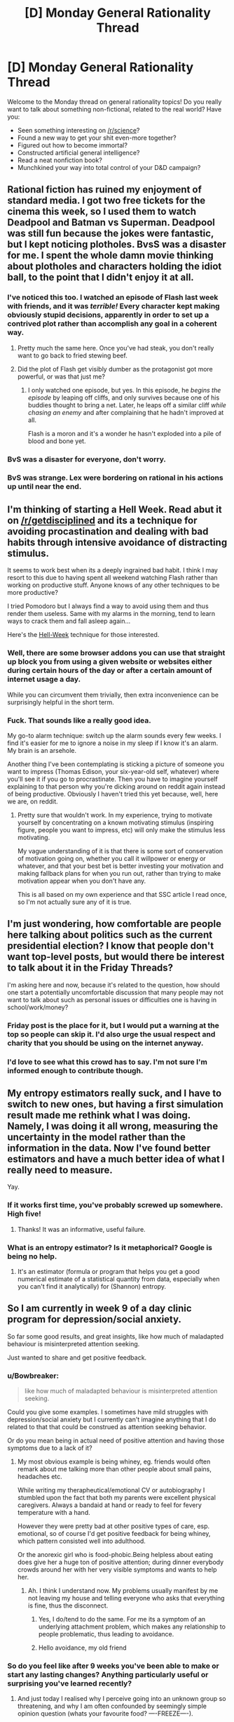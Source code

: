 #+TITLE: [D] Monday General Rationality Thread

* [D] Monday General Rationality Thread
:PROPERTIES:
:Author: AutoModerator
:Score: 24
:DateUnix: 1460387051.0
:DateShort: 2016-Apr-11
:END:
Welcome to the Monday thread on general rationality topics! Do you really want to talk about something non-fictional, related to the real world? Have you:

- Seen something interesting on [[/r/science]]?
- Found a new way to get your shit even-more together?
- Figured out how to become immortal?
- Constructed artificial general intelligence?
- Read a neat nonfiction book?
- Munchkined your way into total control of your D&D campaign?


** Rational fiction has ruined my enjoyment of standard media. I got two free tickets for the cinema this week, so I used them to watch Deadpool and Batman vs Superman. Deadpool was still fun because the jokes were fantastic, but I kept noticing plotholes. BvsS was a disaster for me. I spent the whole damn movie thinking about plotholes and characters holding the idiot ball, to the point that I didn't enjoy it at all.
:PROPERTIES:
:Author: elevul
:Score: 12
:DateUnix: 1460491898.0
:DateShort: 2016-Apr-13
:END:

*** I've noticed this too. I watched an episode of Flash last week with friends, and it was /terrible!/ Every character kept making obviously stupid decisions, apparently in order to set up a contrived plot rather than accomplish any goal in a coherent way.
:PROPERTIES:
:Author: Frommerman
:Score: 9
:DateUnix: 1460505666.0
:DateShort: 2016-Apr-13
:END:

**** Pretty much the same here. Once you've had steak, you don't really want to go back to fried stewing beef.
:PROPERTIES:
:Author: FuguofAnotherWorld
:Score: 3
:DateUnix: 1460511776.0
:DateShort: 2016-Apr-13
:END:


**** Did the plot of Flash get visibly dumber as the protagonist got more powerful, or was that just me?
:PROPERTIES:
:Author: MugaSofer
:Score: 3
:DateUnix: 1460549003.0
:DateShort: 2016-Apr-13
:END:

***** I only watched one episode, but yes. In this episode, he /begins the episode/ by leaping off cliffs, and only survives because one of his buddies thought to bring a net. Later, he leaps off a similar cliff /while chasing an enemy/ and after complaining that he hadn't improved at all.

Flash is a moron and it's a wonder he hasn't exploded into a pile of blood and bone yet.
:PROPERTIES:
:Author: Frommerman
:Score: 4
:DateUnix: 1460560542.0
:DateShort: 2016-Apr-13
:END:


*** BvS was a disaster for everyone, don't worry.
:PROPERTIES:
:Score: 5
:DateUnix: 1460510073.0
:DateShort: 2016-Apr-13
:END:


*** BvS was strange. Lex were bordering on rational in his actions up until near the end.
:PROPERTIES:
:Author: LesserWrong
:Score: 2
:DateUnix: 1460738461.0
:DateShort: 2016-Apr-15
:END:


** I'm thinking of starting a *Hell Week*. Read abut it on [[/r/getdisciplined]] and its a technique for avoiding procastination and dealing with bad habits through intensive avoidance of distracting stimulus.

It seems to work best when its a deeply ingrained bad habit. I think I may resort to this due to having spent all weekend watching Flash rather than working on productive stuff. Anyone knows of any other techniques to be more productive?

I tried Pomodoro but I always find a way to avoid using them and thus render them useless. Same with my alarms in the morning, tend to learn ways to crack them and fall asleep again...

Here's the [[https://www.reddit.com/r/getdisciplined/comments/3ngae9/method_hellweek/][Hell-Week]] technique for those interested.
:PROPERTIES:
:Author: Faust91x
:Score: 9
:DateUnix: 1460394115.0
:DateShort: 2016-Apr-11
:END:

*** Well, there are some browser addons you can use that straight up block you from using a given website or websites either during certain hours of the day or after a certain amount of internet usage a day.

While you can circumvent them trivially, then extra inconvenience can be surprisingly helpful in the short term.
:PROPERTIES:
:Author: FuguofAnotherWorld
:Score: 5
:DateUnix: 1460428587.0
:DateShort: 2016-Apr-12
:END:


*** Fuck. That sounds like a really good idea.

My go-to alarm technique: switch up the alarm sounds every few weeks. I find it's easier for me to ignore a noise in my sleep if I know it's an alarm. My brain is an arsehole.

Another thing I've been contemplating is sticking a picture of someone you want to impress (Thomas Edison, your six-year-old self, whatever) where you'll see it if you go to procrastinate. Then you have to imagine yourself explaining to that person why you're dicking around on reddit again instead of being productive. Obviously I haven't tried this yet because, well, here we are, on reddit.
:PROPERTIES:
:Score: 3
:DateUnix: 1460509921.0
:DateShort: 2016-Apr-13
:END:

**** Pretty sure that wouldn't work. In my experience, trying to motivate yourself by concentrating on a known motivating stimulus (inspiring figure, people you want to impress, etc) will only make the stimulus less motivating.

My vague understanding of it is that there is some sort of conservation of motivation going on, whether you call it willpower or energy or whatever, and that your best bet is better investing your motivation and making fallback plans for when you run out, rather than trying to make motivation appear when you don't have any.

This is all based on my own experience and that SSC article I read once, so I'm not actually sure any of it is true.
:PROPERTIES:
:Author: CouteauBleu
:Score: 2
:DateUnix: 1460734365.0
:DateShort: 2016-Apr-15
:END:


** I'm just wondering, how comfortable are people here talking about politics such as the current presidential election? I know that people don't want top-level posts, but would there be interest to talk about it in the Friday Threads?

I'm asking here and now, because it's related to the question, how should one start a potentially uncomfortable discussion that many people may not want to talk about such as personal issues or difficulties one is having in school/work/money?
:PROPERTIES:
:Author: xamueljones
:Score: 6
:DateUnix: 1460423522.0
:DateShort: 2016-Apr-12
:END:

*** Friday post is the place for it, but I would put a warning at the top so people can skip it. I'd also urge the usual respect and charity that you should be using on the internet anyway.
:PROPERTIES:
:Author: alexanderwales
:Score: 6
:DateUnix: 1460480310.0
:DateShort: 2016-Apr-12
:END:


*** I'd love to see what this crowd has to say. I'm not sure I'm informed enough to contribute though.
:PROPERTIES:
:Author: ayrvin
:Score: 5
:DateUnix: 1460431864.0
:DateShort: 2016-Apr-12
:END:


** My entropy estimators really suck, and I have to switch to new ones, but having a first simulation result made me rethink what I was doing. Namely, I was doing it all wrong, measuring the uncertainty in the model rather than the information in the data. Now I've found better estimators and have a much better idea of what I really need to measure.

Yay.
:PROPERTIES:
:Score: 5
:DateUnix: 1460398735.0
:DateShort: 2016-Apr-11
:END:

*** If it works first time, you've probably screwed up somewhere. High five!
:PROPERTIES:
:Author: Adrastos42
:Score: 2
:DateUnix: 1460495436.0
:DateShort: 2016-Apr-13
:END:

**** Thanks! It was an informative, useful failure.
:PROPERTIES:
:Score: 2
:DateUnix: 1460497139.0
:DateShort: 2016-Apr-13
:END:


*** What is an entropy estimator? Is it metaphorical? Google is being no help.
:PROPERTIES:
:Author: Roxolan
:Score: 1
:DateUnix: 1460576229.0
:DateShort: 2016-Apr-14
:END:

**** It's an estimator (formula or program that helps you get a good numerical estimate of a statistical quantity from data, especially when you can't find it analytically) for (Shannon) entropy.
:PROPERTIES:
:Score: 2
:DateUnix: 1460576605.0
:DateShort: 2016-Apr-14
:END:


** So I am currently in week 9 of a day clinic program for depression/social anxiety.

So far some good results, and great insights, like how much of maladapted behaviour is misinterpreted attention seeking.

Just wanted to share and get positive feedback.
:PROPERTIES:
:Author: SvalbardCaretaker
:Score: 11
:DateUnix: 1460407885.0
:DateShort: 2016-Apr-12
:END:

*** u/Bowbreaker:
#+begin_quote
  like how much of maladapted behaviour is misinterpreted attention seeking.
#+end_quote

Could you give some examples. I sometimes have mild struggles with depression/social anxiety but I currently can't imagine anything that I do related to that that could be construed as attention seeking behavior.

Or do you mean being in actual need of positive attention and having those symptoms due to a lack of it?
:PROPERTIES:
:Author: Bowbreaker
:Score: 5
:DateUnix: 1460408950.0
:DateShort: 2016-Apr-12
:END:

**** My most obvious example is being whiney, eg. friends would often remark about me talking more than other people about small pains, headaches etc.

While writing my therapheutical/emotional CV or autobiography I stumbled upon the fact that both my parents were excellent physical caregivers. Always a bandaid at hand or ready to feel for fevery temperature with a hand.

However they were pretty bad at other positive types of care, esp. emotional, so of course I'd get positive feedback for being whiney, which pattern consisted well into adulthood.

Or the anorexic girl who is food-phobic.Being helpless about eating does give her a huge ton of positive attention; during dinner everybody crowds around her with her very visible symptoms and wants to help her.
:PROPERTIES:
:Author: SvalbardCaretaker
:Score: 7
:DateUnix: 1460409697.0
:DateShort: 2016-Apr-12
:END:

***** Ah. I think I understand now. My problems usually manifest by me not leaving my house and telling everyone who asks that everything is fine, thus the disconnect.
:PROPERTIES:
:Author: Bowbreaker
:Score: 6
:DateUnix: 1460410826.0
:DateShort: 2016-Apr-12
:END:

****** Yes, I do/tend to do the same. For me its a symptom of an underlying attachment problem, which makes any relationship to people problematic, thus leading to avoidance.
:PROPERTIES:
:Author: SvalbardCaretaker
:Score: 2
:DateUnix: 1460414349.0
:DateShort: 2016-Apr-12
:END:


****** Hello avoidance, my old friend
:PROPERTIES:
:Score: 1
:DateUnix: 1460509992.0
:DateShort: 2016-Apr-13
:END:


*** So do you feel like after 9 weeks you've been able to make or start any lasting changes? Anything particularly useful or surprising you've learned recently?
:PROPERTIES:
:Author: whywhisperwhy
:Score: 2
:DateUnix: 1460422897.0
:DateShort: 2016-Apr-12
:END:

**** And just today I realised why I perceive going into an unknown group so threatening, and why I am often confounded by seemingly simple opinion question (whats your favourite food? ----FREEZE----).

Had an emotionally unstable parent and I needed to model her perfectly to avoid setting her off. So anytime I go into a group I need to model all of them perfectly without any knowledge of them, which is of course not possible.

And the brainfreeze on opinions then is because I am frantically searching for the answer that will be able to appease the asker; since that task has no solution, I get the null response.
:PROPERTIES:
:Author: SvalbardCaretaker
:Score: 5
:DateUnix: 1460488916.0
:DateShort: 2016-Apr-12
:END:

***** You demonstrate a great level of introspection and self-understanding, that sounds extremely useful and hopefully it will help you! What can be the next step after understanding yourself? I have trouble imagining for example what I'd do to avoid the freezing you mentioned. Also do I understand correctly that you've been having daily sessions?
:PROPERTIES:
:Score: 3
:DateUnix: 1460494229.0
:DateShort: 2016-Apr-13
:END:

****** Well, its a day clinic so everyday there is something. Some days more intensive than others, but the most important stuff is the thrice-weekly group therapy.

Next step is applying all that understanding, abstract knowledge to actually work on some of that stuff. Some of the knowledge goes straight to being A-lieved, but for others it needs hard work.
:PROPERTIES:
:Author: SvalbardCaretaker
:Score: 1
:DateUnix: 1460580505.0
:DateShort: 2016-Apr-14
:END:


**** Just yesterday/today I tapped a previously unknown reservoir of anger, which is a peculiar experience- hopefully it will provide some energy.

I feel like I have an approximately complete theory about my symptoms. Unfortunately knowing the sources of my maladaptive behaviour in abstract and recognizing/acting upon that knowledge in a situation is a very different beast.
:PROPERTIES:
:Author: SvalbardCaretaker
:Score: 2
:DateUnix: 1460483174.0
:DateShort: 2016-Apr-12
:END:

***** u/FuguofAnotherWorld:
#+begin_quote
  Unfortunately knowing the sources of my maladaptive behaviour in abstract and recognizing/acting upon that knowledge in a situation is a very different beast.
#+end_quote

That's generally what CBT is for. Concrete action to change habits. I had a few months of it. Found it helpful, but not sufficient in and of itself so I'm pushing to be put on antidepressants. Current doctor seems willing to make that happen, which is really positive.
:PROPERTIES:
:Author: FuguofAnotherWorld
:Score: 3
:DateUnix: 1460553206.0
:DateShort: 2016-Apr-13
:END:

****** Well good luck with that. For some people pills are amazing! Just dont be afraid to ask to be switched to some different meds if you have bad side effects.
:PROPERTIES:
:Author: SvalbardCaretaker
:Score: 2
:DateUnix: 1460580601.0
:DateShort: 2016-Apr-14
:END:

******* This is very much the case. Some people have bad reactions to certain antidepressants; I used to be on Zoloft and felt... pretty much nothing, neither sad nor happy, any time. Got off 'em a few years ago and seem to be doing just fine, which is good. On the plus side, it's made me more sensitive to the subtleties of my emotions, which has been quite useful.
:PROPERTIES:
:Author: Cariyaga
:Score: 1
:DateUnix: 1461149826.0
:DateShort: 2016-Apr-20
:END:


****** Hey best of luck. Antidepressants saved my life - just had to find the right kind and dosage.
:PROPERTIES:
:Score: 1
:DateUnix: 1461041895.0
:DateShort: 2016-Apr-19
:END:


** What are good ways to motivate yourself to exercise regularly and consistently?

I have had trouble keeping a regular schedule. I may get 3-4 sessions in over a week as I planned, but invariably something happens to throw off my schedule, or I'm too tired or overworked one day. And then I find more excuses why it's ok to skip this one. And then I stop altogether, until I can work up the motivation to start again, sometimes a month or two later.
:PROPERTIES:
:Author: Enasni_
:Score: 5
:DateUnix: 1460389541.0
:DateShort: 2016-Apr-11
:END:

*** Start small and progressive overload it, dude. What you're trying to do is build a habit of exercising, and once that habit is built it becomes mostly effortless. But trying to jump in the deep end all at once is tricky, since getting proper exercise can be hard, especially when you're tired and overworked. So don't try to get "proper" exercise to start!

Instead, for the next couple weeks, put on your gym clothes and go to the gym, but don't actually do any exercise -- go get a drink of water and leave. This is a fairly trivial task and doesn't require much effort, so you should be able to properly motivate yourself to do it, even when you're not feeling like much. I mean, you're just driving to the gym (or w/e), it doesn't take long and you can do it even when exhausted. Then, once that habit is built and the action feels automatic and effortless, incrementally add another step -- now, instead of just going to the gym to drink some water, take a few minutes to do a few light stretches -- nothing strenuous, just roll around on the yoga mats or something. I personally like Joe DeFranco's Limber Eleven, but you can do the Agile Eight or the Fast Five to start, and slowly work your way up to the full Eleven. Once you finish stretching, go home. Do this for a few weeks until it too becomes an ingrained habit. Then slowly add a few exercises in. Consistently do those for a few weeks. Then add more exercises in, and more and more, until you're regularly and consistently doing whatever full workout routine you wanted to build a habit of in the first place.

Program your progressive overload in a way that best suits you. If consistently going to the gym in your workout clothes is too difficult and you can't keep it up for a few weeks in the first step, deload a bit and just put your workout clothes on at home, then take them off immediately after. Then upgrade it to going out to sit in the car for a minute or two, and then just drive to the gym and back, and then do the water at the gym thing, then walk around the gym aimlessly, then do stretches, then walk on a treadmill while listening to audiobooks, and so on. Baby steps, bro. Ease into it!
:PROPERTIES:
:Author: captainNematode
:Score: 12
:DateUnix: 1460400706.0
:DateShort: 2016-Apr-11
:END:


*** Two ways.

Find someone to be accountable to. You can either get an exercising buddy you don't want to disappoint by not showing up to the gym (you can even hire a trainer if you want this badly enough), or have a friend who you pay $20 every time you don't go as a punishment.

Another option is to make the exercising fun and engaging enough that you find yourself looking forward to going back again. This would be sports, martial arts, yoga, or some sort of activity you do as part of a group. This shifts your motivation from extrinsic (I'm only doing this because I want something else which is to be healthy) to intrinsic motivation (I'd want to keep doing this even if I don't get any benefit).
:PROPERTIES:
:Author: xamueljones
:Score: 8
:DateUnix: 1460391132.0
:DateShort: 2016-Apr-11
:END:


*** First, it has to be something you enjoy doing. I enjoy heavy weight lifting, so that's what I do. I don't like running, so I don't do that. I despise organized sports of any sort, so I avoid them like the plague.

Second, the schedule and facilities should allow for no excuses, excluding injury. I have a gym I go to, which is close to my house, so there's no reason I can't go. It's indoors, so weather isn't an excuse. It's the first thing I do in the morning, so I can't claim I'm tired.

The only other advice I have is make it at least 3, if not 4 weeks, and it really does become a habit. You'll miss it when don't go.
:PROPERTIES:
:Author: trifith
:Score: 3
:DateUnix: 1460396358.0
:DateShort: 2016-Apr-11
:END:


*** I follow a more ad-hoc approach than "go to gym and spend time at gym."

I leave a pull up bar propped against my bathroom door - if I could, I'd put it in a doorway permanently. I sprint instead of walk, and stand instead of sit. I also used to do random exercises should the mood have caught me - if I died too much in a multiplayer videogame, or the theme song to a show I was watching came on. I don't do this as much currently; once I became strong enough, I started working progressions to harder exercises that are fun to do, maybe once every few days.
:PROPERTIES:
:Author: TennisMaster2
:Score: 3
:DateUnix: 1460406180.0
:DateShort: 2016-Apr-12
:END:


*** Add some variety? Do a few weeks of jogging, a few weeks of push-ups, a few weeks of swimming, a few weeks of tai-chi, etc.

You don't have to stick to a precise schedule if it doesn't work for you. Aim for half an hour of aerobic exercise 3 times a week, but it really doesn't matter much what form that workout takes.
:PROPERTIES:
:Author: Chronophilia
:Score: 2
:DateUnix: 1460404069.0
:DateShort: 2016-Apr-12
:END:


*** I've been trying to form a habit of doing stretches and some simple excercizes for about ten minutes after waking up an before bed. Once I'm used to that, I can try gradually increasing those times.

Aside from that, I'm hyped for pokemon go because, among other reasons, that'll give me another reason to walk around.
:PROPERTIES:
:Author: GaBeRockKing
:Score: 1
:DateUnix: 1460393894.0
:DateShort: 2016-Apr-11
:END:


*** Feeling like I can move and stay awake easily, and don't have a sack of bricks tied to me.
:PROPERTIES:
:Score: 1
:DateUnix: 1460397803.0
:DateShort: 2016-Apr-11
:END:


*** Casual workout partners are just as prone as you to skipping workouts for frivolous reasons.

What has worked best for me is to find an activity that I look forward to doing. Personally, I think [[/r/bodyweightfitness]] is great because it really scratches my "look at the cool shit I can do!" itch, and that keeps me coming back for more after every workout.
:PROPERTIES:
:Author: Gaboncio
:Score: 0
:DateUnix: 1460392402.0
:DateShort: 2016-Apr-11
:END:


** - I was wrong about the /Butlerian Jihad/, I thought it was going in a different direction from where it went. Sorry folks

- Check out this website that helps you calculate the dimensions of an impact crater! [[http://impact.ese.ic.ac.uk/ImpactEffects/]]
:PROPERTIES:
:Score: 3
:DateUnix: 1460509678.0
:DateShort: 2016-Apr-13
:END:

*** u/FuguofAnotherWorld:
#+begin_quote
  Butlerian Jihad
#+end_quote

Ugh, it was so bad. Especially when compared to the first book Dune, which I was unaware was written by a different author when I started reading it. The villains in particular, were so comically evil that it broke my suspension of disbelief. It was like reading big, 30 foot high letters spelling out "THESE ROBOTS ARE EVIL, YOU SHOULD HATE THEM, THEY HAVE NO REDEEMING FEATURES!". I couldn't take them seriously.
:PROPERTIES:
:Author: FuguofAnotherWorld
:Score: 2
:DateUnix: 1460511660.0
:DateShort: 2016-Apr-13
:END:


** I get the feeling that this is a question that has already been asked a lot, buut I also get the feeling this thread is all about people asking the sames questions over and over again, so here we go:

Do you know a good place to start for meditation? I'd feel dirty if I talked about "rational meditation", so I'll say I'm looking for methods to concentrate on myself for a given period of time that actually improves my thinking patterns in a quantifiable or verifiable way. Anyway, I'm looking for beginner techniques that can be understood without learning any jargon or fringe theories of the "your body is made of interconnected energies" type.
:PROPERTIES:
:Author: CouteauBleu
:Score: 1
:DateUnix: 1460734119.0
:DateShort: 2016-Apr-15
:END:


** [deleted]
:PROPERTIES:
:Score: -9
:DateUnix: 1460388129.0
:DateShort: 2016-Apr-11
:END:

*** I took several psychology courses back at uni. One of them as evolutionary psychology. While nothing in psychology is as hard and immutable as parts of biology is (Haven't taken any physics/maths, which I hear are the hardest of the hard sciences), the evo psych isn't far down from the rest of the field, and considerably more based in reality than Micro Economics.

Also, genetics has plenty to say about psychology outside evolutionary psychology. Nature & Nurture interactions is a very real thing.
:PROPERTIES:
:Author: Rhamni
:Score: 12
:DateUnix: 1460388980.0
:DateShort: 2016-Apr-11
:END:

**** [deleted]
:PROPERTIES:
:Score: -10
:DateUnix: 1460389233.0
:DateShort: 2016-Apr-11
:END:

***** For some things, sure. If your biological relatives have schizophrenia, then your own prospects are considerably worse than mr random in the general population, whether raised by your biological parents or adopted at birth.

The brain is a machine. Your genes are the blueprints. You can have shitty hardware, you can have shitty software, and you can have a combination of the two. It's an extremely /complicated/ machine, to the point where psychology is going to remain its own field for centuries if not millennia, but ultimately it's just a slab of matter. Just like height and eye colour runs in the family, so does a wide variety of behavioural quirks and personality traits. That doesn't mean nature plays no role - for many things your genes provide the slate and life and the people around you paint it.
:PROPERTIES:
:Author: Rhamni
:Score: 15
:DateUnix: 1460389985.0
:DateShort: 2016-Apr-11
:END:

****** [deleted]
:PROPERTIES:
:Score: -6
:DateUnix: 1460391535.0
:DateShort: 2016-Apr-11
:END:

******* u/Rhamni:
#+begin_quote
  You can't raise someone to be taller than their parents. When all three of your children grow up to be taller than you, that's a paternity suit. That's a genetic trait.
#+end_quote

Or you grew up in pre-ww2 Japan and your kids had access to more and more nutritious food than you did growing up.

As for schizophrenia, [[http://www.schizophrenia.com/hypo.php#genes][twin studies]] show that if your identical twin has it, your chances are around 50%. Which is magnitudes above the general population.

It's seldom /100%/ biology. Typically it's a mix, where certain genes are associated with elevated risk. There are also non-genetic biological factors, such as [[https://en.wikipedia.org/wiki/Fetal_alcohol_spectrum_disorder][Fetal Alcohol Spectrum Disorder]], which /will/ make you more aggressive, impulsive and short tempered, and usually lowers your intelligence to boot. That's a transformation of your psychology that just plain sucks, and it can't be cured. You just have to work extra hard to help the child work around their behavioural problems if they are to have a decent life and not end up in jail for hurting someone they were angry with.
:PROPERTIES:
:Author: Rhamni
:Score: 11
:DateUnix: 1460392528.0
:DateShort: 2016-Apr-11
:END:

******** u/captainNematode:
#+begin_quote

  #+begin_quote
    You can't raise someone to be taller than their parents. When all three of your children grow up to be taller than you, that's a paternity suit. That's a genetic trait.
  #+end_quote

  Or you grew up in pre-ww2 Japan and your kids had access to more and more nutritious food than you did growing up.
#+end_quote

I mean, if the parents are short(er than average, especially if by a substantial amount), the kids will almost always be taller even if parents and child have the same nutrition, simply due to regression to the mean
:PROPERTIES:
:Author: captainNematode
:Score: 6
:DateUnix: 1460397541.0
:DateShort: 2016-Apr-11
:END:


******** [deleted]
:PROPERTIES:
:Score: -1
:DateUnix: 1460393677.0
:DateShort: 2016-Apr-11
:END:

********* Yes it does say something about genetics? Granted it doesn't say quite as much as the platonic ideal of a perfect experiment where we can afford to throw ethics to the winds and abduct a pair of twins then keep them separated on the off-chance that they might develop schizophrenia, but that's not something scientists are allowed to do and would introduce other problematic variables besides.

Presumably your alternative explanation would be that schizophrenia is socially transmitted? Or perhaps something to do with how one is raised. Or that schizophrenia is completely randomly distributed amongst the population. In all three cases you would expect to /also/ see ~50% incidence of schizophrenia in one non-identical twins so long as the other twin has schizophrenia. This is not the case, in fact:

#+begin_quote
  [[http://www.ncbi.nlm.nih.gov/pubmed/10813800/][They yielded probandwise concordance rates of 41-65% in monozygotic (MZ) pairs and 0-28% in dizygotic (DZ) pairs, and heritability estimates of approximately 80-85%.]]
#+end_quote

Therefore, schizophrenia had a great deal to do with genetics.
:PROPERTIES:
:Author: FuguofAnotherWorld
:Score: 7
:DateUnix: 1460429768.0
:DateShort: 2016-Apr-12
:END:

********** [deleted]
:PROPERTIES:
:Score: 0
:DateUnix: 1460453583.0
:DateShort: 2016-Apr-12
:END:

*********** u/FuguofAnotherWorld:
#+begin_quote
  And since nobody else in this rationalist thread is willing to give a testable prediction
#+end_quote

I made a testable prediction, and then I tested it. I did not know whether fraternal twins would have the same incidence as identical twins when I wrote that line, and then I looked it up (tested it), and it turned out my theory was correct.

I don't know why you seem to have decided that for your hypnosis thing to be right /the entirety of science/ must be wrong. It's quite confusing. Especially since we were just talking about schizophrenia and then you decided to go on an extremely long and completely irrelevant rant about hypnosis for no adequately explained reason.

We've had a similar conversation before, even. You appear to be repeating this pattern fairly frequently and it never convinces people, which would probably be quite frustrating. So I'm going to identify the things you need to understand to be able to convince people. From what I can tell:

You need to understand science, because you don't.

You need to understand how statistics works.

You need to understand how proving things works.

Because this? Even /if/ you were right, your current mode of argument is indistinguishable from the rantings of any number of internet denizens, and that makes it completely unconvincing to rationalists. Not because of who you sound like, but because it signals that you do not understand and thus we need spend extra time checking over all your conclusions before accepting any of them. You don't need a PhD, but you do need some understanding of how the truth-seeking part of science works.

Until you get that, you will bash your head into this wall again, and again, and again.
:PROPERTIES:
:Author: FuguofAnotherWorld
:Score: 5
:DateUnix: 1460460872.0
:DateShort: 2016-Apr-12
:END:

************ [deleted]
:PROPERTIES:
:Score: 1
:DateUnix: 1460470295.0
:DateShort: 2016-Apr-12
:END:

************* You misunderstand. In order:

No, because that is not a fundamental invalidating flaw. What you described are called confounding variables and can be controlled for using a reasonable sample size.

I believe I understand why you refuse to acknowledge it, I just don't think you have a good enough reason to throw out an entire field regardless of whether or not one part of that field has issues in your estimation. Nor is it pertinent to the singular point I was trying to make: that schizophrenia specifically and mental illness in general is at least partially genetic.

Relevant, yes. More important than other considerations? No.

Relevant to the treatment of schizophrenia, yes. Relevant to the question of whether or not it is at least partially genetic, no.

Obviously a rationalist should be convinced by a correct argument. I am not convinced you have one: you have not shown me one.

It is not a valid excuse, but it is how these things work, and I was trying to help you to understand this.

Yes: frankly I don't care about your claims of hypnotism. It is not relevant to my field, it is not relevant to my point. I care only about whether or not schizophrenia is at least partially genetic.

You also remember our previous argument, and yet you followed exactly the same path as last time. The path which has led, once again, to you convincing no-one and wasting your time. I am trying, this one last time, to help you realise that this method is doomed to failure. Understand: until you actually take the time to understand science you will not understand how to convince people such as these. You will also not understand how to tell if you are actually correct or just someone who has been suckered in by a charismatic speaker.

I know you think you know whether you are right or wrong already, but you do not. Just as teenagers we thought we knew everything, and we did not.

Learn to be more than you are, or do not. I care not. You now understand the outcomes each choice will lead to, and I will not make your choice for you.

If you want to talk more, I will talk only about whether or not schizophrenia is at least partially genetic. All other avenues of conversation will be unproductive.
:PROPERTIES:
:Author: FuguofAnotherWorld
:Score: 4
:DateUnix: 1460473586.0
:DateShort: 2016-Apr-12
:END:

************** "whether or not schizophrenia is at least partly genetic"

- I place a VERY low p on the induction of schizophrenia in a person with no brain... with any environment what-so-ever.

- I place a non-negligible p on the (at least occasional) induction of schizophrenia in /people/ by means of arbitrary environments.

Therefor, I say with very high confidence that it is something about humans with brains which makes them, but not the brainless, get schizophrenia.

Less robustly, I suggest that it would be possible to genetically engineer an human which developed normally, but without a brain, and thus that the difference between brainless and typical humans amounts to (in this case) a genetic difference.

Thus, I say with high confidence that the propensity to develop schizophrenia is genetically determined.

:-p

But, more seriously, while it is true that confounding arises from sparsely populated experimental designs, which could have very few total tests, it is not generally true that increasing the number of replications of a design "unconfounds" the results.

For a trivial example, if the people running a study don't record the height of the participants playing basketball (at all!), they are going to have an awful time if they try to go back and determine if height makes you better at scoring.

For a less trivial and more relevant example, if you only record the scores of two groups:

- Those who are tall AND born on a Monday

- Those who are short AND born on a day other than Monday

...your study has no power to distinguish between the two effects. I mean, you'll reject the "Monday" hypothesis, because your prior for that effect is very small, and your statistically significant effect is ALSO explained by a variable that you have a large prior for... but that's different.

In a sense, then, all a twin study can do is make the alternative explanation for an effect sufficiently absurd that "genetics/womb environment" gets the nod...

...so, what particular flavor of twin study are we talking about in this schizophrenia study? There's different types, ya know...
:PROPERTIES:
:Author: BoilingLeadBath
:Score: 2
:DateUnix: 1460499203.0
:DateShort: 2016-Apr-13
:END:

*************** You're not wrong about any of that, I just left it out because of reasons ;P

[[http://www.ncbi.nlm.nih.gov/pubmed/10813800/][Basic study:]] find some identical twins and some fraternal twins where at least one suffers from schizophrenia, figure out the likelyhood of both twins having schizophrenia /given that/ at least one has schizophreia. Notice that identical twins both have schizophrenia ~25% more often that fraternal twins. It's a fairly straightforwards study, rather hard to misinterpret though I can only see the abstract.
:PROPERTIES:
:Author: FuguofAnotherWorld
:Score: 1
:DateUnix: 1460504722.0
:DateShort: 2016-Apr-13
:END:


************** [deleted]
:PROPERTIES:
:Score: 1
:DateUnix: 1460581186.0
:DateShort: 2016-Apr-14
:END:

*************** u/FuguofAnotherWorld:
#+begin_quote
  If you then carry on pretending you're looking at pure genetics, increasing the sample size will only make you more confidently wrong. An invalid study does not produce valid results.
#+end_quote

To clarify: I have not at any time said that it is purely genetic.

I am curious, what kind of study would satisfy you? What experimental setup that is possible to implement would give a result that you would accept? How exactly would you control for environmental factors in order to meet your required standard of proof? Obviously such a standard exists, because you've been convinced by it, so what exactly would be required?
:PROPERTIES:
:Author: FuguofAnotherWorld
:Score: 1
:DateUnix: 1460583075.0
:DateShort: 2016-Apr-14
:END:

**************** [deleted]
:PROPERTIES:
:Score: 1
:DateUnix: 1460591369.0
:DateShort: 2016-Apr-14
:END:

***************** That's great and helps me understand your job, but we weren't talking about your job and it doesn't really answer my question. Unfortunately, personal experience is notoriously bad at allowing professionals to make predictions outside of their very specific area of practical experience, while inflating their sense of confidence in their ability to make predictions. Inside of their area of expertise, they're golden, but as soon as they step outside that area even by an inch, it's no longer the case. You clearly believe in evidence at least in some forms, because you accept the evidence of your senses while improving yourself in your profession, and have been convinced by that evidence that your approach is correct. Tests are simply a standardised form of that.

All these politicans answers and skillful misdirections are making me think you don't actually believe the point you're arguing. You seem to be afraid of taking a testable position because you know that you'll then be proven wrong. So, we're talking money down, cards on the table, no weaselling out of this one. Name a fair test that would give an answer to this question, and predict what result we would find if your theory is correct.

To my current understanding your theory is that shizophrenia is 100% environmental effects - that is basically everything except genetics. This means that in your theory none of it is because of genetics. If this is not your theory, then don't hesitate to tell me.

For the record my theory is that shizophrenia is around 50% genetics and 50% environmental effects, +/- 30%. There: I've put down my testable prediction. If you are in fact right, then it should be simplicity itself to name a fair test that will prove it to be so, and I will then accept that you are correct.
:PROPERTIES:
:Author: FuguofAnotherWorld
:Score: 1
:DateUnix: 1460593874.0
:DateShort: 2016-Apr-14
:END:

****************** [deleted]
:PROPERTIES:
:Score: 1
:DateUnix: 1460609004.0
:DateShort: 2016-Apr-14
:END:

******************* That is not actually a fair test for a number of reasons. First, you know that no such test exists at the current time. Second, to prove your theory wrong you would need far less than 80% accuracy. Third, since 80% accuracy is on the highest end of my own prediction you're actually asking for me to show a greater effect than I in fact predicted. Fourth, because the various risk factor genes are are well... various, it is perfectly possible to show that individual genes are responsible for higher rates of schizophrenia while still not having an effective diagnostic tool, simply because people have not yet had the time to identify all of the risk factor genes.

So quit fucking around. I just asked you to give me a test that shows petrol can be used to move a cylinder, and then you asked me to show you a working internal combustion engine before you'll believe me.
:PROPERTIES:
:Author: FuguofAnotherWorld
:Score: 3
:DateUnix: 1460630926.0
:DateShort: 2016-Apr-14
:END:

******************** [deleted]
:PROPERTIES:
:Score: 0
:DateUnix: 1460650108.0
:DateShort: 2016-Apr-14
:END:

********************* Downs is caused by a second copy of chromosome 23 and almost no environmental factors at all, it should be no surprise that you can detect that pretty easy. Since as you've noticed Schizophrenia seems likely to be an umbrella term referring to a number of different disorders with different genetic factors all of which leading to somewhat similar-ish symptoms, it should also be no surprise that this is a more difficult proposition.

Still, distinguishing that it is genetics at all, /that/ I can do:

#+begin_quote
  [[http://www.nature.com/gim/journal/v18/n4/full/gim201584a.html][People lacking a section of chromosome known as 22q11.2 have a 20-25% chance of Schizophrenia.]]
#+end_quote

I think you'll find graph 2 on this next one quite informative:

#+begin_quote
  [[http://www.schizophrenia.com/research/hereditygen.htm][Those who have a third degree relative with schizophrenia are twice as likely to develop schizophrenia as those in the general population. Those with a second degree relative have a several-fold higher incidence of schizophrenia than the general population, and first degree relatives have an incidence of schizophrenia an order of magnitude higher than the general populace.]]
#+end_quote

Hopefully I've proven my point, these next ones are less proof and more just there to give an idea of the number of different genes that seem likely to have a causative effect.

#+begin_quote
  [[https://en.wikipedia.org/wiki/Schizophrenia#Genetic][Many genes are believed to be involved in Schizophrenia, each of small effect and unknown transmission and expression. Many possible candidates have been proposed, including specific copy number variations, NOTCH4, and histone protein loci. A number of genome-wide associations such as zinc finger protein 804A have also been linked.]]

  [[http://www.ncbi.nlm.nih.gov/pubmed/15263907][Other genes that are associated with Schizophrnia include including neuregulin, dysbindin, COMT, DISC1, RGS4, GRM3, and G72]]
#+end_quote

Finally a note from Schizophrenia.com on the best current methods for calculating risk:

#+begin_quote
  [[http://www.schizophrenia.com/szgencounsel.htm][Calculating the recurrence risks (or the risk that schizohprenia will re-occur in a family - either in future children a couple may have, or in other existing family members) is complex. It is not yet possible to test whether an individual has specific genes (though this is changing quickly), which would increase their chances of developing schizophrenia. Therefore genetic counselors must use empiric data (figures obtained by counting how many people with schizophrenia also have specific relatives with schizophrenia), coupled with their knowledge of the client's family history. Specifically a genetic counselor may calculate risks of developing schizophrenia by using a Bayesian calculation (a type of statistical estimate) on the basis of empiric data and the client's family mental health history, alternatively it may be possible for a genetic counselor to see a clear inheritance pattern from the family history. Generally, the family history review will try to look back for three or four generations.]]
#+end_quote
:PROPERTIES:
:Author: FuguofAnotherWorld
:Score: 2
:DateUnix: 1460661389.0
:DateShort: 2016-Apr-14
:END:

********************** [deleted]
:PROPERTIES:
:Score: 0
:DateUnix: 1460664300.0
:DateShort: 2016-Apr-15
:END:

*********************** u/FuguofAnotherWorld:
#+begin_quote
  I'm not entirely sure what you think you just did, but once again, you have completely and utterly failed to convince me that your silly little delusions have an impact on my life in any way, shape or form whatsoever.
#+end_quote

It's not /supposed/ to impact your job. It's supposed to sit there and be true. You said:

#+begin_quote
  "How was it proven that schizophrenia is a hardware problem"
#+end_quote

And then later,

#+begin_quote
  "It's a catch-all label for vaguely superficially similar problems that implies exactly nothing about the underlying causes"
#+end_quote

So I decided to sit down and prove that to a certain extent that it is a hardware problem which can be predicted by genetics. I think that's what I did. Nothing more, nothing less. You did not make it easy for me. Maybe after however many years this type of research will get you the test you're after.

Edit: I suppose the most relevant way it impacts your job would be if you're talking to a patient and they ask about their odds of having kids who also have schizophrenia, you can now confidently turn around and say "13%". Presumably you don't want to go around mis-informing your patients about things which have a major impact on their lives.
:PROPERTIES:
:Author: FuguofAnotherWorld
:Score: 2
:DateUnix: 1460666735.0
:DateShort: 2016-Apr-15
:END:

************************ [deleted]
:PROPERTIES:
:Score: 1
:DateUnix: 1460673696.0
:DateShort: 2016-Apr-15
:END:

************************* Don't make claims in public you can't back up, if you're not prepared for people to call you on it.
:PROPERTIES:
:Author: FuguofAnotherWorld
:Score: 1
:DateUnix: 1460674517.0
:DateShort: 2016-Apr-15
:END:

************************** [deleted]
:PROPERTIES:
:Score: 1
:DateUnix: 1460674962.0
:DateShort: 2016-Apr-15
:END:

*************************** You've proven that you hate being wrong, love to sling shit, and are allergic to debating honestly. I can tell I'm not, because when talking to other people with actual evidence I get proven wrong all the time, and I accept it when that happens.

You said up-thread you're an engineer? I'm an actual engineer. Engineers take the answers science gives us and apply them, you're a mechanic. You take a broken system and try to find a way to make it run again, and that's great. It's useful.

But you don't understand science, and you don't understand engineering, and so far as I can tell you don't really use rationality as anything other than a bludgeon. You pretend to, but it shows when you take the words for things you don't understand and use them anyway without knowing when it is and isn't appropriate, then get offended when people take you to task for the equivalent of holding a hammer by its head and using the shaft to hammer screws.

That's why you're on -8 up-thread. That's why you can't convince actual scientists.
:PROPERTIES:
:Author: FuguofAnotherWorld
:Score: 1
:DateUnix: 1460677587.0
:DateShort: 2016-Apr-15
:END:

**************************** [deleted]
:PROPERTIES:
:Score: 1
:DateUnix: 1460681499.0
:DateShort: 2016-Apr-15
:END:

***************************** u/FuguofAnotherWorld:
#+begin_quote
  You conceded my point that the grand total predictive value of everything the scientific field of psychology has ever done, is zero. You conceded my point that all the studies are fatally flawed.
#+end_quote

I did not, and I did not. I just couldn't be bothered to argue the point because I figured you'd be annoying about it.
:PROPERTIES:
:Author: FuguofAnotherWorld
:Score: 2
:DateUnix: 1460682677.0
:DateShort: 2016-Apr-15
:END:


******* You can definitely have children grow up to be taller than both of their parents, I don't know what gave you the ridiculous idea that you couldn't. Height is not just genetics (which will be more complicated than simple, Mendelian models anyway), it's affected by nutrition, injuries, and other stresses on a child's body as it develops.
:PROPERTIES:
:Author: Gaboncio
:Score: 6
:DateUnix: 1460392916.0
:DateShort: 2016-Apr-11
:END:


******* u/deleted:
#+begin_quote
  You can't raise someone to be taller than their parents.
#+end_quote

Yes you can. Feed them better than their parents and let them get more sleep. Raise them in lower gravity than their parents. Prevent them from doing weightlifting. Give them HGH injections.

No offense but please do more research.
:PROPERTIES:
:Score: 1
:DateUnix: 1460510192.0
:DateShort: 2016-Apr-13
:END:

******** Actually, resistance training (i.e. weightlifting) has been found to not affect growth in children, even when started from a young age. Gymnastics training is functionally equivalent to weightlifting, and I don't think anyone would say that being in gymnastics can stunt a child's growth.
:PROPERTIES:
:Author: Gaboncio
:Score: 1
:DateUnix: 1460596613.0
:DateShort: 2016-Apr-14
:END:

********* Interesting. Thanks!
:PROPERTIES:
:Score: 1
:DateUnix: 1460599903.0
:DateShort: 2016-Apr-14
:END:


******** Actually, resistance training (i.e. weightlifting) has been found to not affect growth in children, even when started from a young age. Gymnastics training is functionally equivalent to weightlifting, and I don't think anyone would say that being in gymnastics can stunt a child's growth.
:PROPERTIES:
:Author: Gaboncio
:Score: 1
:DateUnix: 1460596613.0
:DateShort: 2016-Apr-14
:END:


***** Yes, that's how genetic counselling works... Also: genes are a huge risk factor for mental illness (especially anxiety and especially depending on the epigenetics of your caregivers), and particularly substance abuse and addiction.

A lot of what people think is "evopsych" (for example when you see people trying to justify their racism, sexism, homophobia through evopsych) tends to be a big honking post-hoc fallacy. Just check your sources and remember to be a bit skeptical and you'll be fine.
:PROPERTIES:
:Score: 2
:DateUnix: 1460510114.0
:DateShort: 2016-Apr-13
:END:

****** [deleted]
:PROPERTIES:
:Score: 1
:DateUnix: 1460583503.0
:DateShort: 2016-Apr-14
:END:

******* Why wouldn't you be able to fix genetically-predisposed or determined cognitive issues with talk therapy? Phenotypic plasticity doesn't disappear just because your brain is involved.

Genetic counselling works by going over your DNA and your genetic predisposition for certain traits in combination with your partner's, to determine what your offspring's chance of having certain traits is (usually severe illnesses, because it's generally too expensive to use for small stuff). A genetic counselor helps people (usually as couples) weigh up their risk of having a kid with a particular trait and plan on how they'll go with caring for the kid.
:PROPERTIES:
:Score: 1
:DateUnix: 1460599726.0
:DateShort: 2016-Apr-14
:END:

******** [deleted]
:PROPERTIES:
:Score: 1
:DateUnix: 1460603795.0
:DateShort: 2016-Apr-14
:END:

********* Well, ok then.
:PROPERTIES:
:Score: 1
:DateUnix: 1460604005.0
:DateShort: 2016-Apr-14
:END:
